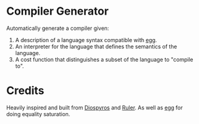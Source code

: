 * Compiler Generator

Automatically generate a compiler given:
1) A description of a language syntax compatible with [[https://github.com/egraphs-good/egg][egg]].
2) An interpreter for the language that defines the semantics of the language.
3) A cost function that distinguishes a subset of the language to "compile to".

* Credits

Heavily inspired and built from [[https://asplos-conference.org/abstracts/asplos21-paper142-extended_abstract.pdf][Diospyros]] and [[https://github.com/uwplse/ruler][Ruler]]. As well as [[https://github.com/egraphs-good/egg][egg]] for doing equality saturation.
